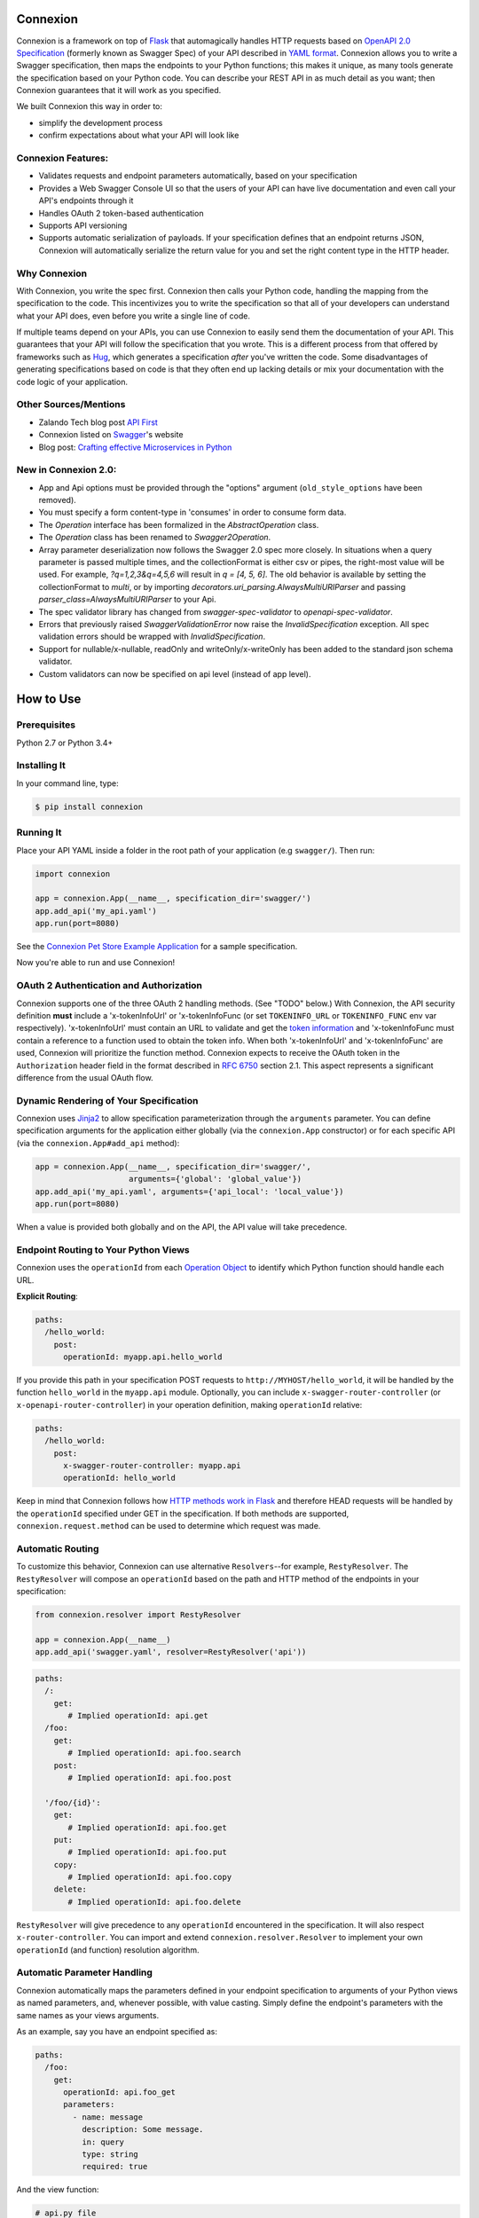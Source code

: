 Connexion
=========

.. image:: https://badges.gitter.im/zalando/connexion.svg
   :alt: Join the chat at https://gitter.im/zalando/connexion
   :target: https://gitter.im/zalando/connexion?utm_source=badge&utm_medium=badge&utm_campaign=pr-badge&utm_content=badge

.. image:: https://travis-ci.org/zalando/connexion.svg?branch=master
   :target: https://travis-ci.org/zalando/connexion
   :alt: Travis CI build status

.. image:: https://coveralls.io/repos/zalando/connexion/badge.svg?branch=master
   :target: https://coveralls.io/r/zalando/connexion?branch=master
   :alt: Coveralls status

.. image:: https://img.shields.io/pypi/v/connexion.svg
   :target: https://pypi.python.org/pypi/connexion
   :alt: Latest Version

.. image:: https://img.shields.io/pypi/status/connexion.svg
   :target: https://pypi.python.org/pypi/connexion
   :alt: Development Status

.. image:: https://img.shields.io/pypi/pyversions/connexion.svg
   :target: https://pypi.python.org/pypi/connexion
   :alt: Python Versions

.. image:: https://img.shields.io/pypi/l/connexion.svg
   :target: https://github.com/zalando/connexion/blob/master/LICENSE
   :alt: License

Connexion is a framework on top of Flask_ that automagically handles
HTTP requests based on `OpenAPI 2.0 Specification`_ (formerly known as
Swagger Spec) of your API described in `YAML format`_. Connexion
allows you to write a Swagger specification, then maps the
endpoints to your Python functions; this makes it unique, as many
tools generate the specification based on your Python
code. You can describe your REST API in as much detail as
you want; then Connexion guarantees that it will work as
you specified.

We built Connexion this way in order to:

- simplify the development process
- confirm expectations about what your API will look like

Connexion Features:
-------------------

- Validates requests and endpoint parameters automatically, based on
  your specification
- Provides a Web Swagger Console UI so that the users of your API can
  have live documentation and even call your API's endpoints
  through it
- Handles OAuth 2 token-based authentication
- Supports API versioning
- Supports automatic serialization of payloads. If your
  specification defines that an endpoint returns JSON, Connexion will
  automatically serialize the return value for you and set the right
  content type in the HTTP header.

Why Connexion
-------------

With Connexion, you write the spec first. Connexion then calls your Python
code, handling the mapping from the specification to the code. This
incentivizes you to write the specification so that all of your
developers can understand what your API does, even before you write a
single line of code.

If multiple teams depend on your APIs, you can use Connexion to easily send them the documentation of your API. This guarantees that your API will follow the specification that you wrote. This is a different process from that offered by frameworks such as Hug_, which generates a specification *after* you've written the code. Some disadvantages of generating specifications based on code is that they often end up lacking details or mix your documentation with the code logic of your application.

Other Sources/Mentions
----------------------

- Zalando Tech blog post `API First`_
- Connexion listed on Swagger_'s website
- Blog post: `Crafting effective Microservices in Python`_

New in Connexion 2.0:
---------------------
- App and Api options must be provided through the "options" argument (``old_style_options`` have been removed).
- You must specify a form content-type in 'consumes' in order to consume form data.
- The `Operation` interface has been formalized in the `AbstractOperation` class.
- The `Operation` class has been renamed to `Swagger2Operation`.
- Array parameter deserialization now follows the Swagger 2.0 spec more closely.
  In situations when a query parameter is passed multiple times, and the collectionFormat is either csv or pipes, the right-most value will be used.
  For example, `?q=1,2,3&q=4,5,6` will result in `q = [4, 5, 6]`.
  The old behavior is available by setting the collectionFormat to `multi`, or by importing `decorators.uri_parsing.AlwaysMultiURIParser` and passing `parser_class=AlwaysMultiURIParser` to your Api.
- The spec validator library has changed from `swagger-spec-validator` to `openapi-spec-validator`.
- Errors that previously raised `SwaggerValidationError` now raise the `InvalidSpecification` exception.
  All spec validation errors should be wrapped with `InvalidSpecification`.
- Support for nullable/x-nullable, readOnly and writeOnly/x-writeOnly has been added to the standard json schema validator.
- Custom validators can now be specified on api level (instead of app level).

How to Use
==========

Prerequisites
-------------

Python 2.7 or Python 3.4+

Installing It
-------------

In your command line, type:

.. code-block:: bash

    $ pip install connexion

Running It
----------

Place your API YAML inside a folder in the root
path of your application (e.g ``swagger/``). Then run:

.. code-block:: python

    import connexion

    app = connexion.App(__name__, specification_dir='swagger/')
    app.add_api('my_api.yaml')
    app.run(port=8080)

See the `Connexion Pet Store Example Application`_ for a sample
specification.

Now you're able to run and use Connexion!


OAuth 2 Authentication and Authorization
----------------------------------------

Connexion supports one of the three OAuth 2 handling methods. (See
"TODO" below.) With Connexion, the API security definition **must**
include a 'x-tokenInfoUrl' or 'x-tokenInfoFunc (or set ``TOKENINFO_URL``
or ``TOKENINFO_FUNC`` env var respectively). 'x-tokenInfoUrl' must contain an
URL to validate and get the `token information`_ and 'x-tokenInfoFunc must
contain a reference to a function used to obtain the token info. When both 'x-tokenInfoUrl'
and 'x-tokenInfoFunc' are used, Connexion will prioritize the function method. Connexion expects to
receive the OAuth token in the ``Authorization`` header field in the
format described in `RFC 6750 <rfc6750_>`_ section 2.1. This aspect
represents a significant difference from the usual OAuth flow.

Dynamic Rendering of Your Specification
---------------------------------------

Connexion uses Jinja2_ to allow specification parameterization through the ``arguments`` parameter. You can define specification arguments for the application either globally (via the ``connexion.App`` constructor) or for each specific API (via the ``connexion.App#add_api`` method):

.. code-block:: python

    app = connexion.App(__name__, specification_dir='swagger/',
                        arguments={'global': 'global_value'})
    app.add_api('my_api.yaml', arguments={'api_local': 'local_value'})
    app.run(port=8080)

When a value is provided both globally and on the API, the API value will take precedence.

Endpoint Routing to Your Python Views
-------------------------------------

Connexion uses the ``operationId`` from each `Operation Object`_ to
identify which Python function should handle each URL.

**Explicit Routing**:

.. code-block:: yaml

    paths:
      /hello_world:
        post:
          operationId: myapp.api.hello_world

If you provide this path in your specification POST requests to
``http://MYHOST/hello_world``, it will be handled by the function
``hello_world`` in the ``myapp.api`` module. Optionally, you can include
``x-swagger-router-controller`` (or ``x-openapi-router-controller``) in your
operation definition, making ``operationId`` relative:

.. code-block:: yaml

    paths:
      /hello_world:
        post:
          x-swagger-router-controller: myapp.api
          operationId: hello_world

Keep in mind that Connexion follows how `HTTP methods work in Flask`_ and therefore HEAD requests will be handled by the ``operationId`` specified under GET in the specification. If both methods are supported, ``connexion.request.method`` can be used to determine which request was made.

Automatic Routing
-----------------

To customize this behavior, Connexion can use alternative
``Resolvers``--for example, ``RestyResolver``. The ``RestyResolver``
will compose an ``operationId`` based on the path and HTTP method of
the endpoints in your specification:

.. code-block:: python

    from connexion.resolver import RestyResolver

    app = connexion.App(__name__)
    app.add_api('swagger.yaml', resolver=RestyResolver('api'))

.. code-block:: yaml

   paths:
     /:
       get:
          # Implied operationId: api.get
     /foo:
       get:
          # Implied operationId: api.foo.search
       post:
          # Implied operationId: api.foo.post

     '/foo/{id}':
       get:
          # Implied operationId: api.foo.get
       put:
          # Implied operationId: api.foo.put
       copy:
          # Implied operationId: api.foo.copy
       delete:
          # Implied operationId: api.foo.delete

``RestyResolver`` will give precedence to any ``operationId`` encountered in the specification. It will also respect
``x-router-controller``. You can import and extend ``connexion.resolver.Resolver`` to implement your own ``operationId``
(and function) resolution algorithm.

Automatic Parameter Handling
----------------------------

Connexion automatically maps the parameters defined in your endpoint specification to arguments of your Python views as named parameters, and, whenever possible, with value casting. Simply define the endpoint's parameters with the same names as your views arguments.

As an example, say you have an endpoint specified as:

.. code-block:: yaml

    paths:
      /foo:
        get:
          operationId: api.foo_get
          parameters:
            - name: message
              description: Some message.
              in: query
              type: string
              required: true

And the view function:

.. code-block:: python

    # api.py file

    def foo_get(message):
        # do something
        return 'You send the message: {}'.format(message), 200

In this example, Connexion automatically recognizes that your view
function expects an argument named ``message`` and assigns the value
of the endpoint parameter ``message`` to your view function.

.. warning:: When you define a parameter at your endpoint as *not* required, and
    this argument does not have default value in your Python view, you will get 
    a "missing positional argument" exception whenever you call this endpoint 
    WITHOUT the parameter. Provide a default value for a named argument or use
    ``**kwargs`` dict.

Type casting
^^^^^^^^^^^^

Whenever possible, Connexion will try to parse your argument values and
do type casting to related Python native values. The current
available type castings are:

+--------------+-------------+
| Swagger Type | Python Type |
+==============+=============+
| integer      | int         |
+--------------+-------------+
| string       | str         |
+--------------+-------------+
| number       | float       |
+--------------+-------------+
| boolean      | bool        |
+--------------+-------------+
| array        | list        |
+--------------+-------------+
| object       | dict        |
+--------------+-------------+

If you use the ``array`` type In the Swagger definition, you can define the
``collectionFormat`` so that it won't be recognized. Connexion currently
supports collection formats "pipes" and "csv". The default format is "csv".

Connexion is opinionated about how the URI is parsed for ``array`` types.
The default behavior for query parameters that have been defined multiple
times is to join them all together. For example, if you provide a URI with
the the query string ``?letters=a,b,c&letters=d,e,f``, connexion will set
``letters = ['a', 'b', 'c', 'd', 'e', 'f']``.

You can override this behavior by specifying the URI parser in the app or
api options.

.. code-block:: python

   from connexion.decorators.uri_parsing import Swagger2URIParser
   options = {'uri_parsing_class': Swagger2URIParser}
   app = connexion.App(__name__, specification_dir='swagger/', options=options)

You can implement your own URI parsing behavior by inheriting from
``connextion.decorators.uri_parsing.AbstractURIParser``.

There are three URI parsers included with connection.
1. AlwaysMultiURIParser (default)
   This parser is backwards compatible, and joins together multiple instances
   of the same query parameter.
2. Swagger2URIParser
   This parser adheres to the Swagger 2.0 spec, and will only join together
   multiple instance of the same query parameter if the ``collectionFormat``
   is set to ``multi``. Query parameters are parsed from left to right, so
   if a query parameter is defined twice, then the right-most definition wins.
   For example, if you provided a URI with the query string
   ``?letters=a,b,c&letters=d,e,f``, and ``collectionFormat: csv``, then
   connexion will set ``letters = ['d', 'e', 'f']``
3. FirstValueURIParser
   This parser behaves like the Swagger2URIParser, except that it prefers the
   first defined value. For example, if you provided a URI with the query
   string ``?letters=a,b,c&letters=d,e,f`` and ``collectionFormat: csv``
   then connexion will set ``letters = ['a', 'b', 'c']``

Parameter validation
^^^^^^^^^^^^^^^^^^^^

Connexion can apply strict parameter validation for query and form data
parameters.  When this is enabled, requests that include parameters not defined
in the swagger spec return a 400 error.  You can enable it when adding the API
to your application:

.. code-block:: python

    app.add_api('my_apy.yaml', strict_validation=True)

API Versioning and basePath
---------------------------

You can also define a ``basePath`` on the top level of the API
specification. This is useful for versioned APIs. To serve the
previous endpoint from ``http://MYHOST/1.0/hello_world``, type:

.. code-block:: yaml

    basePath: /1.0

    paths:
      /hello_world:
        post:
          operationId: myapp.api.hello_world

If you don't want to include the base path in your specification, you
can provide it when adding the API to your application:

.. code-block:: python

    app.add_api('my_api.yaml', base_path='/1.0')

Swagger JSON
------------
Connexion makes the OpenAPI/Swagger specification in JSON format
available from ``swagger.json`` in the base path of the API.

You can disable the Swagger JSON at the application level:

.. code-block:: python

    app = connexion.App(__name__, specification_dir='swagger/',
                        swagger_json=False)
    app.add_api('my_api.yaml')

You can also disable it at the API level:

.. code-block:: python

    app = connexion.App(__name__, specification_dir='swagger/')
    app.add_api('my_api.yaml', swagger_json=False)

HTTPS Support
-------------

When specifying HTTPS as the scheme in the API YAML file, all the URIs
in the served Swagger UI are HTTPS endpoints. The problem: The default
server that runs is a "normal" HTTP server. This means that the
Swagger UI cannot be used to play with the API. What is the correct
way to start a HTTPS server when using Connexion?

One way, `described by Flask`_, looks like this:

.. code-block:: python

   from OpenSSL import SSL
   context = SSL.Context(SSL.SSLv23_METHOD)
   context.use_privatekey_file('yourserver.key')
   context.use_certificate_file('yourserver.crt')

   app.run(host='127.0.0.1', port='12344',
           debug=False/True, ssl_context=context)

However, Connexion doesn't provide an ssl_context parameter. This is
because Flask doesn't, either--but it uses ``**kwargs`` to send the
parameters to the underlying `werkzeug`_ server.

The Swagger UI Console
----------------------

The Swagger UI for an API is available through pip extras.
You can install it with ``pip install connexion[swagger-ui]``.
It will be served up at ``{base_path}/ui/`` where ``base_path`` is the
base path of the API.

You can disable the Swagger UI at the application level:

.. code-block:: python

    app = connexion.App(__name__, specification_dir='swagger/',
                        swagger_ui=False)
    app.add_api('my_api.yaml')


You can also disable it at the API level:

.. code-block:: python

    app = connexion.App(__name__, specification_dir='swagger/')
    app.add_api('my_api.yaml', swagger_ui=False)

If necessary, you can explicitly specify the path to the directory with
swagger-ui to not use the connexion[swagger-ui] distro.
In order to do this, you should specify the following option:

.. code-block:: python

   options = {'swagger_path': '/path/to/swagger_ui/'}
   app = connexion.App(__name__, specification_dir='swagger/', options=options)

If you wish to provide your own swagger-ui distro, note that connextion
expects a jinja2 file called ``swagger_ui/index.j2`` in order to load the
correct ``swagger.json`` by default. Your ``index.j2`` file can use the
``openapi_spec_url`` jinja variable for this purpose:

.. code-block::

    const ui = SwaggerUIBundle({ url: "{{ openapi_spec_url }}"})

Additionally, if you wish to use swagger-ui-3.x.x, it is also provided by
installing connexion[swagger-ui], and can be enabled like this:

.. code-block:: python

   from swagger_ui_bundle import swagger_ui_3_path
   options = {'swagger_path': swagger_ui_3_path}
   app = connexion.App(__name__, specification_dir='swagger/', options=options)


Server Backend
--------------

Connexion uses the default Flask server. For asynchronous
applications, you can also use Tornado_ as the HTTP server. To do
this, set your server to ``tornado``:

.. code-block:: python

    import connexion

    app = connexion.App(__name__, specification_dir='swagger/')
    app.run(server='tornado', port=8080)

You can use the Flask WSGI app with any WSGI container, e.g. `using
Flask with uWSGI`_ (this is common):

.. code-block:: python

    app = connexion.App(__name__, specification_dir='swagger/')
    application = app.app # expose global WSGI application object

You can use the ``aiohttp`` framework as server backend as well:

.. code-block:: python

    import connexion

    app = connexion.AioHttpApp(__name__, specification_dir='swagger/')
    app.run(port=8080)

.. note:: Also check aiohttp handler examples_.

Set up and run the installation code:

.. code-block:: bash

    $ sudo pip3 install uwsgi
    $ uwsgi --http :8080 -w app -p 16  # use 16 worker processes

See the `uWSGI documentation`_ for more information.

.. _using Flask with uWSGI: http://flask.pocoo.org/docs/latest/deploying/uwsgi/
.. _uWSGI documentation: https://uwsgi-docs.readthedocs.org/
.. _examples: https://docs.aiohttp.org/en/stable/web.html#handler


Documentation
=============
Additional information is available at `Connexion's Documentation Page`_.

Changes
=======

A full changelog is maintained on the `GitHub releases page`_.

.. _GitHub releases page: https://github.com/zalando/connexion/releases

Contributing to Connexion/TODOs
===============================

We welcome your ideas, issues, and pull requests. Just follow the
usual/standard GitHub practices.

Unless you explicitly state otherwise in advance, any non trivial
contribution intentionally submitted for inclusion in this project by you
to the steward of this repository (Zalando SE, Berlin) shall be under the
terms and conditions of Apache License 2.0 written below, without any
additional copyright information, terms or conditions.

TODOs
-----


If you'd like to become a more consistent contributor to Connexion, we'd love your help working on
these we have a list of `issues where we are looking for contributions`_.

Thanks
===================

We'd like to thank all of Connexion's contributors for working on this
project, and to Swagger/OpenAPI for their support.

License
===================

Copyright 2015 Zalando SE

Licensed under the Apache License, Version 2.0 (the "License"); you may not use this file except in compliance with the License. You may obtain a copy of the License at http://www.apache.org/licenses/LICENSE-2.0.

Unless required by applicable law or agreed to in writing, software distributed under the License is distributed on an "AS IS" BASIS, WITHOUT WARRANTIES OR CONDITIONS OF ANY KIND, either express or implied. See the License for the specific language governing permissions and limitations under the License.

.. _Flask: http://flask.pocoo.org/
.. _issues waffle board: https://waffle.io/zalando/connexion
.. _API First: https://tech.zalando.com/blog/on-apis-and-the-zalando-api-guild/
.. _Hug: https://github.com/timothycrosley/hug
.. _Swagger: http://swagger.io/open-source-integrations/
.. _Jinja2: http://jinja.pocoo.org/
.. _rfc6750: https://tools.ietf.org/html/rfc6750
.. _OpenAPI 2.0 Specification: https://github.com/OAI/OpenAPI-Specification/blob/master/versions/2.0.md
.. _Operation Object: https://github.com/swagger-api/swagger-spec/blob/master/versions/2.0.md#operation-object
.. _swager.spec.security_definition: https://github.com/swagger-api/swagger-spec/blob/master/versions/2.0.md#security-definitions-object
.. _swager.spec.security_requirement: https://github.com/swagger-api/swagger-spec/blob/master/versions/2.0.md#security-requirement-object
.. _YAML format: https://github.com/OAI/OpenAPI-Specification/blob/master/versions/2.0.md#format
.. _token information: https://tools.ietf.org/html/rfc6749
.. _Tornado: http://www.tornadoweb.org/en/stable/
.. _Connexion Pet Store Example Application: https://github.com/hjacobs/connexion-example
.. _described by Flask: http://flask.pocoo.org/snippets/111/
.. _werkzeug: http://werkzeug.pocoo.org/
.. _Connexion's Documentation Page: http://connexion.readthedocs.org/en/latest/
.. _Crafting effective Microservices in Python: https://jobs.zalando.com/tech/blog/crafting-effective-microservices-in-python/
.. _issues where we are looking for contributions: https://github.com/zalando/connexion/issues?q=is%3Aissue+is%3Aopen+label%3A%22help+wanted%22
.. _HTTP Methods work in Flask: http://flask.pocoo.org/docs/1.0/quickstart/#http-methods
